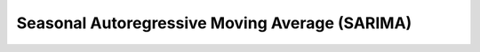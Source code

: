 .. _ssm:

Seasonal Autoregressive Moving Average (SARIMA)
===============================================